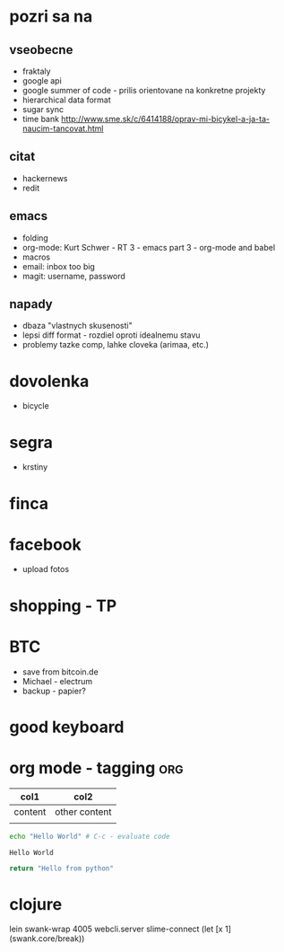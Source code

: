 * pozri sa na
** vseobecne
- fraktaly
- google api
- google summer of code - prilis orientovane na konkretne projekty
- hierarchical data format
- sugar sync
- time bank
  http://www.sme.sk/c/6414188/oprav-mi-bicykel-a-ja-ta-naucim-tancovat.html

** citat
- hackernews
- redit

** emacs
- folding
- org-mode: Kurt Schwer - RT 3 - emacs part 3 - org-mode and babel
- macros
- email: inbox too big
- magit: username, password

** napady
- dbaza "vlastnych skusenosti"
- lepsi diff format - rozdiel oproti idealnemu stavu
- problemy tazke comp, lahke cloveka (arimaa, etc.)


* dovolenka
- bicycle

* segra
- krstiny

* finca

* facebook
- upload fotos

* shopping - TP

* BTC
- save from bitcoin.de
- Michael - electrum
- backup - papier?

* *good* keyboard

* org mode - tagging							:org:

| col1    | col2          |
|---------+---------------|
| content | other content |
|         |               |

#+BEGIN_SRC sh :exports both
echo "Hello World" # C-c - evaluate code
#+END_SRC

#+RESULTS:
: Hello World


#+BEGIN_SRC python
return "Hello from python"
#+END_SRC

#+RESULTS:
: Hello from python

* clojure
lein swank-wrap 4005 webcli.server
slime-connect
(let [x 1]
  (swank.core/break))
